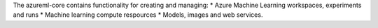 The azureml-core contains functionality for creating and managing:
* Azure Machine Learning workspaces, experiments and runs
* Machine learning compute respources
* Models, images and web services.



